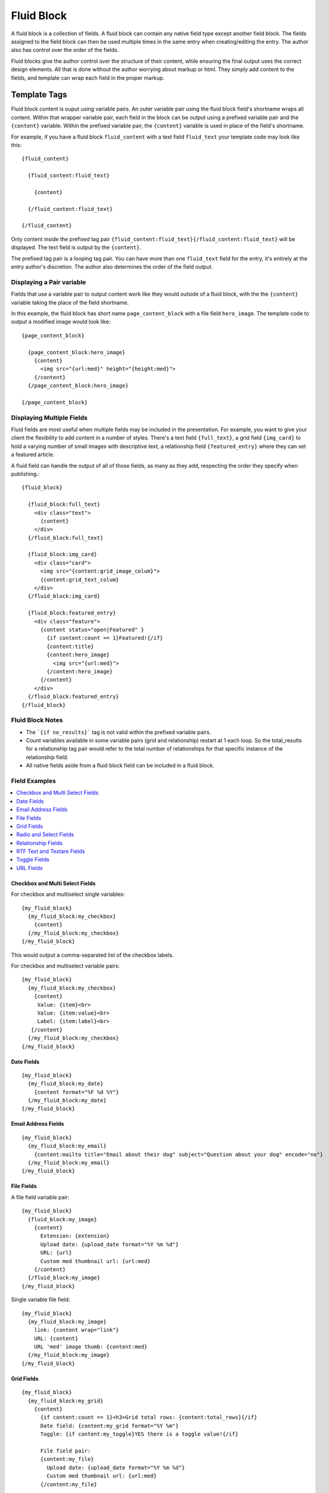###########
Fluid Block
###########

A fluid block is a collection of fields.  A fluid block can contain any native field type except another field block.  The fields assigned to the field block can then be used multiple times in the same entry when creating/editing the entry.  The author also has control over the order of the fields.

Fluid blocks give the author control over the structure of their content, while ensuring the final output uses the correct design elements.  All that is done without the author worrying about markup or html.  They simply add content to the fields, and template can wrap each field in the proper markup.

*************
Template Tags
*************

Fluid block content is ouput using variable pairs.  An outer variable pair using the fluid block field's shortname wraps all content.  Within that wrapper variable pair, each field in the block can be output using a prefixed variable pair and the ``{content}`` variable.  Within the prefixed variable pair, the ``{content}`` variable is used in place of the field's shortname.

For example, if you have a fluid block ``fluid_content`` with a text field ``fluid_text`` your template code may look like this::

  {fluid_content}

    {fluid_content:fluid_text}

      {content}

    {/fluid_content:fluid_text}

  {/fluid_content}


Only content inside the prefixed tag pair ``{fluid_content:fluid_text}{/fluid_content:fluid_text}`` will be displayed.  The text field is output by the ``{content}``.

The prefixed tag pair is a looping tag pair.  You can have more than one ``fluid_text`` field for the entry, it's entirely at the entry author's discretion.  The author also determines the order of the field output.


Displaying a Pair variable
==========================

Fields that use a variable pair to output content work like they would outside of a fluid block, with the the ``{content}`` variable taking the place of the field shortname.

In this example, the fluid block has short name ``page_content_block`` with a file field ``hero_image``.  The template code to output a modified image would look like::

  {page_content_block}

    {page_content_block:hero_image}
      {content}
        <img src="{url:med}" height="{height:med}">
      {/content}
    {/page_content_block:hero_image}

  {/page_content_block}


Displaying Multiple Fields
==========================

Fluid fields are most useful when multiple fields may be included in the presentation.  For example, you want to give your client the flexibility to add content in a number of styles.  There's a text field ``{full_text}``, a grid field ``{img_card}`` to hold a varying number of small images with descriptive text, a relationship field ``{featured_entry}`` where they can set a featured article.

A fluid field can handle the output of all of those fields, as many as they add, respecting the order they specify when publishing.::

  {fluid_block}

    {fluid_block:full_text}
      <div class="text">
        {content}
      </div>
    {/fluid_block:full_text}

    {fluid_block:img_card}
      <div class="card">
        <img src="{content:grid_image_colum}">
        {content:grid_text_colum}
      </div>
    {/fluid_block:img_card}

    {fluid_block:featured_entry}
      <div class="feature">
        {content status="open|Featured" }
          {if content:count == 1}Featured!{/if}
          {content:title}
          {content:hero_image}
            <img src="{url:med}">
          {/content:hero_image}
        {/content}
      </div>
    {/fluid_block:featured_entry}
  {/fluid_block}


Fluid Block Notes
=================

- The ```{if no_results}``` tag is not valid within the prefixed variable pairs.
- Count variables available in some variable pairs (grid and relationship) restart at 1 each loop.  So the total_results for a relationship tag pair would refer to the total number of relationships for that specific instance of the relationship field.
- All native fields aside from a fluid block field can be included in a fluid block.

Field Examples
==============

.. contents::
  :local:
  :depth: 1

.. _fluid-block-multi:

Checkbox and Multi Select Fields
~~~~~~~~~~~~~~~~~~~~~~~~~~~~~~~~

For checkbox and multiselect single variables::

  {my_fluid_block}
    {my_fluid_block:my_checkbox}
      {content}
    {/my_fluid_block:my_checkbox}
  {/my_fluid_block}

This would output a comma-separated list of the checkbox labels.

For checkbox and multiselect variable pairs::

 {my_fluid_block}
   {my_fluid_block:my_checkbox}
     {content}
      Value: {item}<br>
      Value: {item:value}<br>
      Label: {item:label}<br>
    {/content}
   {/my_fluid_block:my_checkbox}
 {/my_fluid_block}


.. _fluid-block-date:

Date Fields
~~~~~~~~~~~

::

  {my_fluid_block}
    {my_fluid_block:my_date}
      {content format="%F %d %Y"}
    {/my_fluid_block:my_date}
  {/my_fluid_block}

.. _fluid-block-email:

Email Address Fields
~~~~~~~~~~~~~~~~~~~~

::

  {my_fluid_block}
    {my_fluid_block:my_email}
      {content:mailto title="Email about their dog" subject="Question about your dog" encode="no"}
    {/my_fluid_block:my_email}
  {/my_fluid_block}

.. _fluid-block-file:

File Fields
~~~~~~~~~~~

A file field variable pair::

  {my_fluid_block}
    {fluid_block:my_image}
      {content}
        Extension: {extension}
        Upload date: {upload_date format="%Y %m %d"}
        URL: {url}
        Custom med thumbnail url: {url:med}
      {/content}
    {/fluid_block:my_image}
  {/my_fluid_block}

Single variable file field::

  {my_fluid_block}
    {my_fluid_block:my_image}
      link: {content wrap="link"}
      URL: {content}
      URL 'med' image thumb: {content:med}
    {/my_fluid_block:my_image}
  {/my_fluid_block}

.. _fluid-block-grid:

Grid Fields
~~~~~~~~~~~

::

  {my_fluid_block}
    {my_fluid_block:my_grid}
      {content}
        {if content:count == 1}<h3>Grid total rows: {content:total_rows}{/if}
        Date field: {content:my_grid format="%Y %m"}
        Toggle: {if content:my_toggle}YES there is a toggle value!{/if}

        File field pair:
        {content:my_file}
          Upload date: {upload_date format="%Y %m %d"}
          Custom med thumbnail url: {url:med}
        {/content:my_file}

        Relationship field pair:
        {content:my_relationship}
          {if content:my_relationship:count == 1}<h3>Relationship {content:my_relationship:total_results}){/if}
          {content:my_relationship:title}<br>
        {/content:my_relationship}
      {/content}
    {/my_fluid_block:my_grid}
  {/my_fluid_block}


.. _fluid-block-select:

Radio and Select Fields
~~~~~~~~~~~~~~~~~~~~~~~

Radio and single select fields use single variables::

  {my_fluid_block}
    {my_fluid_block:my_radio}
        Value = {content}
        {if content == 'no'}Nope!{/if}
      {/my_fluid_block:my_radio}
  {/my_fluid_block}

.. _fluid-block-relationship:

Relationship Fields
~~~~~~~~~~~~~~~~~~~

::

  {my_fluid_block}
    {my_fluid_block:my_relationship}
      {content status="open"}
        {if content:count == 1}<h3>Relationships ({content:total_results})</h3>{/if}

        Related entry title: {content:title}
        Related entry file field, med custom image size: {content:my_file:med wrap="image"}

        Related field in the related child entry:
        {content:my_related_field_in_child_entry}
          {content:cmy_related_field_in_child_entry:title}
        {/content:my_related_field_in_child_entry}
      {/content}
    {/my_fluid_block:my_relationship}
  {/my_fluid_block}

.. _fluid-block-text:

RTF Text and Textare Fields
~~~~~~~~~~~~~~~~~~~~~~~~~~~

::

  {my_fluid_block}
    {my_fluid_block:my_textarea}
      {content}
    {/my_fluid_block:my_textarea}
  {/my_fluid_block}

.. _fluid-block-toggle:

Toggle Fields
~~~~~~~~~~~~~

::

  {my_fluid_block}
    {my_fluid_block:my_toggle}
      {if content}YES there is a toggle value!{/if}
    {/my_fluid_block:my_toggle}
  {/my_fluid_block}


.. _fluid-block-url:

URL Fields
~~~~~~~~~~

::

  {my_fluid_block}
    {my_fluid_block:my_url}
      <a href="{content}">Your Link</a>
    {/my_fluid_block:my_url}
  {/my_fluid_block}
